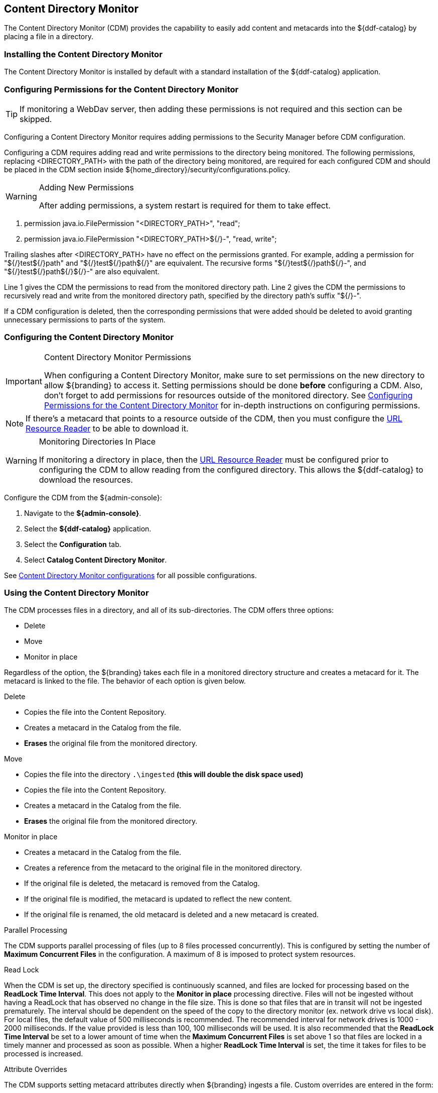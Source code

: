 :title: Content Directory Monitor
:type: configuration
:status: published
:parent: Configuring Data Management
:order: 03
:summary: Content Directory Monitor.

== {title}

The Content Directory Monitor (CDM) provides the capability to easily add content and metacards into the ${ddf-catalog} by placing a file in a directory.

=== Installing the Content Directory Monitor

The Content Directory Monitor is installed by default with a standard installation of the ${ddf-catalog} application.

=== Configuring Permissions for the Content Directory Monitor
// This section of the docs is duplicated in ${home_directory}/security/configurations.policy. Updates
// should be applied to both locations.

[TIP]
====
If monitoring a WebDav server, then adding these permissions is not required and this section can be skipped.
====

Configuring a Content Directory Monitor requires adding permissions to the Security Manager before CDM configuration.

Configuring a CDM requires adding read and write permissions to the directory being monitored. The following permissions, replacing <DIRECTORY_PATH> with the path of the directory being monitored, are required for each configured CDM and should be placed in the CDM section inside ${home_directory}/security/configurations.policy.

.Adding New Permissions
[WARNING]
====
After adding permissions, a system restart is required for them to take effect.
====

. permission java.io.FilePermission "<DIRECTORY_PATH>", "read";
. permission java.io.FilePermission "<DIRECTORY_PATH>${/}-", "read, write";

Trailing slashes after <DIRECTORY_PATH> have no effect on the permissions granted. For example, adding a permission for "${/}test${/}path" and "${/}test${/}path${/}" are equivalent. The recursive forms "${/}test${/}path${/}-", and "${/}test${/}path${/}${/}-" are also equivalent.

Line 1 gives the CDM the permissions to read from the monitored directory path. Line 2 gives the CDM the permissions to recursively read and write from the monitored directory path, specified by the directory path's suffix "${/}-".

If a CDM configuration is deleted, then the corresponding permissions that were added should be deleted to avoid granting unnecessary permissions to parts of the system.

=== Configuring the Content Directory Monitor

.Content Directory Monitor Permissions
[IMPORTANT]
====
When configuring a Content Directory Monitor, make sure to set permissions on the new directory to allow ${branding} to access it.
Setting permissions should be done *before* configuring a CDM.
Also, don't forget to add permissions for resources outside of the monitored directory.
See <<{managing-prefix}configuring_permissions_for_the_content_directory_monitor,Configuring Permissions for the Content Directory Monitor>> for in-depth instructions on configuring permissions.
====

[NOTE]
====
If there's a metacard that points to a resource outside of the CDM, then you must configure the <<{developing-prefix}url_resource_reader, URL Resource Reader>> to be able to download it.
====

.Monitoring Directories In Place
[WARNING]
====
If monitoring a directory in place, then the <<{developing-prefix}url_resource_reader, URL Resource Reader>> must be configured prior to configuring the CDM to allow reading from the configured directory.
This allows the ${ddf-catalog} to download the resources.
====

Configure the CDM from the ${admin-console}:

. Navigate to the *${admin-console}*.
. Select the *${ddf-catalog}* application.
. Select the *Configuration* tab.
. Select *Catalog Content Directory Monitor*.

See <<{reference-prefix}org.codice.ddf.catalog.content.monitor.ContentDirectoryMonitor,Content Directory Monitor configurations>> for all possible configurations.

=== Using the Content Directory Monitor

The CDM processes files in a directory, and all of its sub-directories. The CDM offers three options:

* Delete
* Move
* Monitor in place

Regardless of the option, the ${branding} takes each file in a monitored directory structure and creates a metacard for it. The metacard is linked to the file. The behavior of each option is given below.

.Delete
* Copies the file into the Content Repository.
* Creates a metacard in the Catalog from the file.
* *Erases* the original file from the monitored directory.

.Move
* Copies the file into the directory `.\ingested` *(this will double the disk space used)*
* Copies the file into the Content Repository.
* Creates a metacard in the Catalog from the file.
* *Erases* the original file from the monitored directory.

.Monitor in place
* Creates a metacard in the Catalog from the file.
* Creates a reference from the metacard to the original file in the monitored directory.
* If the original file is deleted, the metacard is removed from the Catalog.
* If the original file is modified, the metacard is updated to reflect the new content.
* If the original file is renamed, the old metacard is deleted and a new metacard is created.

.Parallel Processing
The CDM supports parallel processing of files (up to 8 files processed concurrently).  This is configured by setting the number of *Maximum Concurrent Files* in the configuration.  A maximum of 8 is imposed to protect system resources.

.Read Lock
When the CDM is set up, the directory specified is continuously scanned, and files are locked for processing based on the *ReadLock Time Interval*.  This does not apply to the *Monitor in place* processing directive.  Files will not be ingested without having a ReadLock that has observed no change in the file size.
This is done so that files that are in transit will not be ingested prematurely. The interval should be dependent on the speed of the copy to the directory monitor (ex. network drive vs local disk).
For local files, the default value of 500 milliseconds is recommended. The recommended interval for network drives is 1000 - 2000 milliseconds.  If the value provided is less than 100, 100 milliseconds will be used.
It is also recommended that the *ReadLock Time Interval* be set to a lower amount of time when the *Maximum Concurrent Files* is set above 1 so that files are
locked in a timely manner and processed as soon as possible.  When a higher *ReadLock Time Interval* is set, the time it takes for files to be processed is increased.

.Attribute Overrides
The CDM supports setting metacard attributes directly when ${branding} ingests a file. Custom overrides are entered in the form:

`*attribute-name=attribute-value*`

For example, to set the contact email for all metacards, add the attribute override:

`*contact.point-of-contact-email=doctor@clinic.com*`

Each override sets the value of a single metacard attribute. To set the value of an additional attribute, select the "plus"
 icon in the UI. This creates an empty line for the entry.

To set multi-valued attributes, use a separate override for each value. For example, to add the keywords _PPI_ and _radiology_ to each metacard, add the custom attribute overrides:

`*topic.keyword=PPI*` +
`*topic.keyword=radiology*`

Attributes will only be overridden if they are part of the <<{integrating-prefix}metacard_type, metacard type>> or are <<{developing-prefix}attribute_injection_definition,injected>>.

All attributes in the <<{metadata-prefix}catalog_taxonomy_definitions, catalog taxonomy tables>> are injected into all metacards by default and can be overridden.

[IMPORTANT]
====
If an overridden attribute is not part of the <<{integrating-prefix}metacard_type, metacard type>> or <<{developing-prefix}attribute_injection_definition,injected>> the attribute will not be added to the metacard.
====

For example, if the metacard type contains contact email,

`*contact.point-of-contact-email*`

but the value is not currently set, adding an attribute override will set the attribute value.
To override attributes that are not part of the metacard type, <<{developing-prefix}attribute_injection_definition,attribute injection>> can be used.

.Blacklist
The CDM blacklist uses the "bad.files" and "bad.file.extensions" properties from the custom.system.properties file in "etc/" in order to prevent
malicious or unwanted data from being ingested into DDF.  While the CDM automatically omits hidden files, this is particularly useful when
an operating system automatically generates files that should not be ingested.  One such example of this is "thumbs.db" in Windows.
This file type and any temporary files are included in the blacklist.

.Errors
If the CDM fails to read the file, an error will be logged in the CDM log. If the directory monitor is
configured to *Delete* or *Move*, the original file is also moved to the `\.errors` directory.

.Logging
CDM will send logs detailing the processing of files in the directory to `cdm.log`.

[TIP]
====
The log level for CDM can be set with the following console command. At the DEBUG level, CDM will periodically log the list of files still currently processing.
----
log:set DEBUG cdmLogger
----
====

.Timeout
CDM will expire files whose processing times exceed a specified threshold. By default, that threshold is 5 minutes. After expiration, CDM will not attempt to ingest the file until it changes have been made.
[TIP]
====
The expiration time can be configured by setting *org.codice.ddf.catalog.content.monitor.expirationTime* in "etc/custom.system.properties"
====

.Other
* Multiple directories can be monitored. Each directory has an independent configuration.
* To support the monitoring in place behavior, ${branding} indexes the files to track their names and modification timestamps. This enables the Content Directory Monitor to take appropriate action when files are changed or deleted.
* The Content Directory Monitor recursively processes all subdirectories.

